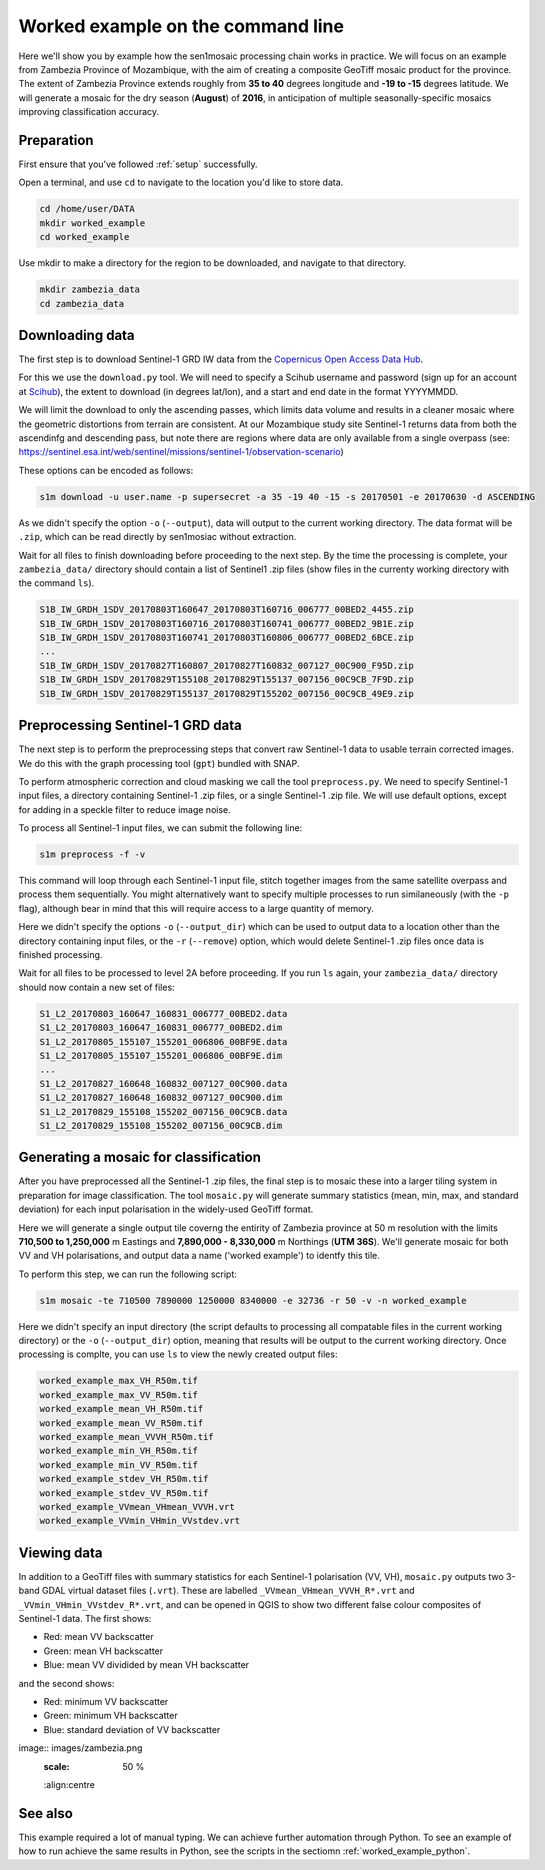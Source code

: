 .. _worked_example_commandline:

Worked example on the command line
==================================

Here we'll show you by example how the sen1mosaic processing chain works in practice. We will focus on an example from Zambezia Province of Mozambique, with the aim of creating a composite GeoTiff mosaic product for the province. The extent of Zambezia Province extends roughly from **35 to 40** degrees longitude and **-19 to -15** degrees latitude. We will generate a mosaic for the dry season (**August**) of **2016**, in anticipation of multiple seasonally-specific mosaics improving classification accuracy.

Preparation
-----------

First ensure that you've followed :ref:`setup` successfully.

Open a terminal, and use ``cd`` to navigate to the location you'd like to store data.

.. code-block:: console
    
    cd /home/user/DATA
    mkdir worked_example
    cd worked_example

Use mkdir to make a directory for the region to be downloaded, and navigate to that directory.

.. code-block:: console
    
    mkdir zambezia_data
    cd zambezia_data


Downloading data
----------------

The first step is to download Sentinel-1 GRD IW data from the `Copernicus Open Access Data Hub <https://scihub.copernicus.eu/>`_.

For this we use the ``download.py`` tool. We will need to specify a Scihub username and password (sign up for an account at `Scihub <https://scihub.copernicus.eu/>`_), the extent to download (in degrees lat/lon), and a start and end date in the format YYYYMMDD.

We will limit the download to only the ascending passes, which limits data volume and results in a cleaner mosaic where the geometric distortions from terrain are consistent. At our Mozambique study site Sentinel-1 returns data from both the ascendinfg and descending pass, but note there are regions where data are only available from a single overpass (see: `https://sentinel.esa.int/web/sentinel/missions/sentinel-1/observation-scenario <https://sentinel.esa.int/web/sentinel/missions/sentinel-1/observation-scenario/>`_)

These options can be encoded as follows:

.. code-block:: console
    
    s1m download -u user.name -p supersecret -a 35 -19 40 -15 -s 20170501 -e 20170630 -d ASCENDING

As we didn't specify the option ``-o`` (``--output``), data will output to the current working directory. The data format will be ``.zip``, which can be read directly by sen1mosiac without extraction.

Wait for all files to finish downloading before proceeding to the next step. By the time the processing is complete, your ``zambezia_data/`` directory should contain a list of Sentinel1 .zip files (show files in the currenty working directory with the command ``ls``).

.. code-block:: console
    
    S1B_IW_GRDH_1SDV_20170803T160647_20170803T160716_006777_00BED2_4455.zip
    S1B_IW_GRDH_1SDV_20170803T160716_20170803T160741_006777_00BED2_9B1E.zip
    S1B_IW_GRDH_1SDV_20170803T160741_20170803T160806_006777_00BED2_6BCE.zip
    ...
    S1B_IW_GRDH_1SDV_20170827T160807_20170827T160832_007127_00C900_F95D.zip
    S1B_IW_GRDH_1SDV_20170829T155108_20170829T155137_007156_00C9CB_7F9D.zip
    S1B_IW_GRDH_1SDV_20170829T155137_20170829T155202_007156_00C9CB_49E9.zip


Preprocessing Sentinel-1 GRD data
---------------------------------

The next step is to perform the preprocessing steps that convert raw Sentinel-1 data to usable terrain corrected images. We do this with the graph processing tool (``gpt``) bundled with SNAP.

To perform atmospheric correction and cloud masking we call the tool ``preprocess.py``. We need to specify Sentinel-1 input files, a directory containing Sentinel-1 .zip files, or a single Sentinel-1 .zip file. We will use default options, except for adding in a speckle filter to reduce image noise. 

To process all Sentinel-1 input files, we can submit the following line:

.. code-block:: console

    s1m preprocess -f -v

This command will loop through each Sentinel-1 input file, stitch together images from the same satellite overpass and process them sequentially. You might alternatively want to specify multiple processes to run similaneously (with the ``-p`` flag), although bear in mind that this will require access to a large quantity of memory.

Here we didn't specify the options ``-o`` (``--output_dir``) which can be used to output data to a location other than the directory containing input files, or the ``-r`` (``--remove``) option, which would delete Sentinel-1 .zip files once data is finished processing.

Wait for all files to be processed to level 2A before proceeding. If you run ``ls`` again, your ``zambezia_data/`` directory should now contain a new set of files:

.. code-block:: console
    
    S1_L2_20170803_160647_160831_006777_00BED2.data
    S1_L2_20170803_160647_160831_006777_00BED2.dim
    S1_L2_20170805_155107_155201_006806_00BF9E.data
    S1_L2_20170805_155107_155201_006806_00BF9E.dim
    ...
    S1_L2_20170827_160648_160832_007127_00C900.data
    S1_L2_20170827_160648_160832_007127_00C900.dim
    S1_L2_20170829_155108_155202_007156_00C9CB.data
    S1_L2_20170829_155108_155202_007156_00C9CB.dim


Generating a mosaic for classification
--------------------------------------

After you have preprocessed all the Sentinel-1 .zip files, the final step is to mosaic these into a larger tiling system in preparation for image classification. The tool ``mosaic.py`` will generate summary statistics (mean, min, max, and standard deviation) for each input polarisation in the widely-used GeoTiff format. 

Here we will generate a single output tile coverng the entirity of Zambezia province at 50 m resolution with the limits **710,500 to 1,250,000** m Eastings and **7,890,000 - 8,330,000** m Northings (**UTM 36S**). We'll generate mosaic for both VV and VH polarisations, and output data a name ('worked example') to identfy this tile.

To perform this step, we can run the following script:

.. code-block:: console

    s1m mosaic -te 710500 7890000 1250000 8340000 -e 32736 -r 50 -v -n worked_example

Here we didn't specify an input directory (the script defaults to processing all compatable files in the current working directory) or the ``-o`` (``--output_dir``) option, meaning that results will be output to the current working directory. Once processing is complte, you can use ``ls`` to view the newly created output files:

.. code-block:: console
    
    worked_example_max_VH_R50m.tif
    worked_example_max_VV_R50m.tif
    worked_example_mean_VH_R50m.tif
    worked_example_mean_VV_R50m.tif
    worked_example_mean_VVVH_R50m.tif
    worked_example_min_VH_R50m.tif
    worked_example_min_VV_R50m.tif
    worked_example_stdev_VH_R50m.tif
    worked_example_stdev_VV_R50m.tif
    worked_example_VVmean_VHmean_VVVH.vrt
    worked_example_VVmin_VHmin_VVstdev.vrt

Viewing data
------------

In addition to a GeoTiff files with summary statistics for each Sentinel-1 polarisation (VV, VH), ``mosaic.py`` outputs two 3-band GDAL virtual dataset files (``.vrt``). These are labelled ``_VVmean_VHmean_VVVH_R*.vrt`` and ``_VVmin_VHmin_VVstdev_R*.vrt``, and can be opened in QGIS to show two different false colour composites of Sentinel-1 data. The first shows:

* Red: mean VV backscatter
* Green: mean VH backscatter
* Blue: mean VV dividided by mean VH backscatter

and the second shows:

* Red: minimum VV backscatter
* Green: minimum VH backscatter
* Blue: standard deviation of VV backscatter

image:: images/zambezia.png
   :scale: 50 %
   :align:centre
 
See also
--------

This example required a lot of manual typing. We can achieve further automation through Python. To see an example of how to run achieve the same results in Python, see the scripts in the sectiomn :ref:`worked_example_python`.

